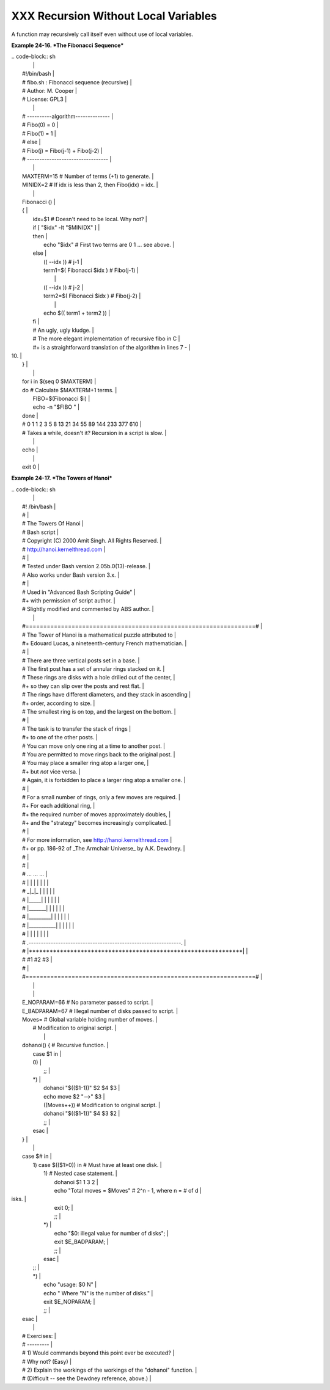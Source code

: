 #####################################
XXX Recursion Without Local Variables
#####################################

A function may recursively call itself even without use of local
variables.

**Example 24-16. *The Fibonacci Sequence***

| .. code-block:: sh
|                                                                          |
|     #!/bin/bash                                                          |
|     # fibo.sh : Fibonacci sequence (recursive)                           |
|     # Author: M. Cooper                                                  |
|     # License: GPL3                                                      |
|                                                                          |
|     # ----------algorithm--------------                                  |
|     # Fibo(0) = 0                                                        |
|     # Fibo(1) = 1                                                        |
|     # else                                                               |
|     #   Fibo(j) = Fibo(j-1) + Fibo(j-2)                                  |
|     # ---------------------------------                                  |
|                                                                          |
|     MAXTERM=15       # Number of terms (+1) to generate.                 |
|     MINIDX=2         # If idx is less than 2, then Fibo(idx) = idx.      |
|                                                                          |
|     Fibonacci ()                                                         |
|     {                                                                    |
|       idx=$1   # Doesn't need to be local. Why not?                      |
|       if [ "$idx" -lt "$MINIDX" ]                                        |
|       then                                                               |
|         echo "$idx"  # First two terms are 0 1 ... see above.            |
|       else                                                               |
|         (( --idx ))  # j-1                                               |
|         term1=$( Fibonacci $idx )   #  Fibo(j-1)                         |
|                                                                          |
|         (( --idx ))  # j-2                                               |
|         term2=$( Fibonacci $idx )   #  Fibo(j-2)                         |
|                                                                          |
|         echo $(( term1 + term2 ))                                        |
|       fi                                                                 |
|       #  An ugly, ugly kludge.                                           |
|       #  The more elegant implementation of recursive fibo in C          |
|       #+ is a straightforward translation of the algorithm in lines 7 -  |
| 10.                                                                      |
|     }                                                                    |
|                                                                          |
|     for i in $(seq 0 $MAXTERM)                                           |
|     do  # Calculate $MAXTERM+1 terms.                                    |
|       FIBO=$(Fibonacci $i)                                               |
|       echo -n "$FIBO "                                                   |
|     done                                                                 |
|     # 0 1 1 2 3 5 8 13 21 34 55 89 144 233 377 610                       |
|     # Takes a while, doesn't it? Recursion in a script is slow.          |
|                                                                          |
|     echo                                                                 |
|                                                                          |
|     exit 0                                                               |
                                                                          

**Example 24-17. *The Towers of Hanoi***

| .. code-block:: sh
|                                                                          |
|     #! /bin/bash                                                         |
|     #                                                                    |
|     # The Towers Of Hanoi                                                |
|     # Bash script                                                        |
|     # Copyright (C) 2000 Amit Singh. All Rights Reserved.                |
|     # http://hanoi.kernelthread.com                                      |
|     #                                                                    |
|     # Tested under Bash version 2.05b.0(13)-release.                     |
|     # Also works under Bash version 3.x.                                 |
|     #                                                                    |
|     #  Used in "Advanced Bash Scripting Guide"                           |
|     #+ with permission of script author.                                 |
|     #  Slightly modified and commented by ABS author.                    |
|                                                                          |
|     #=================================================================#  |
|     #  The Tower of Hanoi is a mathematical puzzle attributed to         |
|     #+ Edouard Lucas, a nineteenth-century French mathematician.         |
|     #                                                                    |
|     #  There are three vertical posts set in a base.                     |
|     #  The first post has a set of annular rings stacked on it.          |
|     #  These rings are disks with a hole drilled out of the center,      |
|     #+ so they can slip over the posts and rest flat.                    |
|     #  The rings have different diameters, and they stack in ascending   |
|     #+ order, according to size.                                         |
|     #  The smallest ring is on top, and the largest on the bottom.       |
|     #                                                                    |
|     #  The task is to transfer the stack of rings                        |
|     #+ to one of the other posts.                                        |
|     #  You can move only one ring at a time to another post.             |
|     #  You are permitted to move rings back to the original post.        |
|     #  You may place a smaller ring atop a larger one,                   |
|     #+ but *not* vice versa.                                             |
|     #  Again, it is forbidden to place a larger ring atop a smaller one. |
|     #                                                                    |
|     #  For a small number of rings, only a few moves are required.       |
|     #+ For each additional ring,                                         |
|     #+ the required number of moves approximately doubles,               |
|     #+ and the "strategy" becomes increasingly complicated.              |
|     #                                                                    |
|     #  For more information, see http://hanoi.kernelthread.com           |
|     #+ or pp. 186-92 of _The Armchair Universe_ by A.K. Dewdney.         |
|     #                                                                    |
|     #                                                                    |
|     #         ...                   ...                    ...           |
|     #         | |                   | |                    | |           |
|     #        _|_|_                  | |                    | |           |
|     #       |_____|                 | |                    | |           |
|     #      |_______|                | |                    | |           |
|     #     |_________|               | |                    | |           |
|     #    |___________|              | |                    | |           |
|     #   |             |             | |                    | |           |
|     # .--------------------------------------------------------------.   |
|     # |**************************************************************|   |
|     #          #1                   #2                      #3           |
|     #                                                                    |
|     #=================================================================#  |
|                                                                          |
|                                                                          |
|     E_NOPARAM=66  # No parameter passed to script.                       |
|     E_BADPARAM=67 # Illegal number of disks passed to script.            |
|     Moves=        # Global variable holding number of moves.             |
|                   # Modification to original script.                     |
|                                                                          |
|     dohanoi() {   # Recursive function.                                  |
|         case $1 in                                                       |
|         0)                                                               |
|             ;;                                                           |
|         *)                                                               |
|             dohanoi "$(($1-1))" $2 $4 $3                                 |
|             echo move $2 "-->" $3                                        |
|             ((Moves++))          # Modification to original script.      |
|             dohanoi "$(($1-1))" $4 $3 $2                                 |
|             ;;                                                           |
|         esac                                                             |
|     }                                                                    |
|                                                                          |
|     case $# in                                                           |
|         1) case $(($1>0)) in     # Must have at least one disk.          |
|            1)  # Nested case statement.                                  |
|                dohanoi $1 1 3 2                                          |
|                echo "Total moves = $Moves"   # 2^n - 1, where n = # of d |
| isks.                                                                    |
|                exit 0;                                                   |
|                ;;                                                        |
|            *)                                                            |
|                echo "$0: illegal value for number of disks";             |
|                exit $E_BADPARAM;                                         |
|                ;;                                                        |
|            esac                                                          |
|         ;;                                                               |
|         *)                                                               |
|            echo "usage: $0 N"                                            |
|            echo "       Where \"N\" is the number of disks."             |
|            exit $E_NOPARAM;                                              |
|            ;;                                                            |
|     esac                                                                 |
|                                                                          |
|     # Exercises:                                                         |
|     # ---------                                                          |
|     # 1) Would commands beyond this point ever be executed?              |
|     #    Why not? (Easy)                                                 |
|     # 2) Explain the workings of the workings of the "dohanoi" function. |
|     #    (Difficult -- see the Dewdney reference, above.)                |
                                                                          
